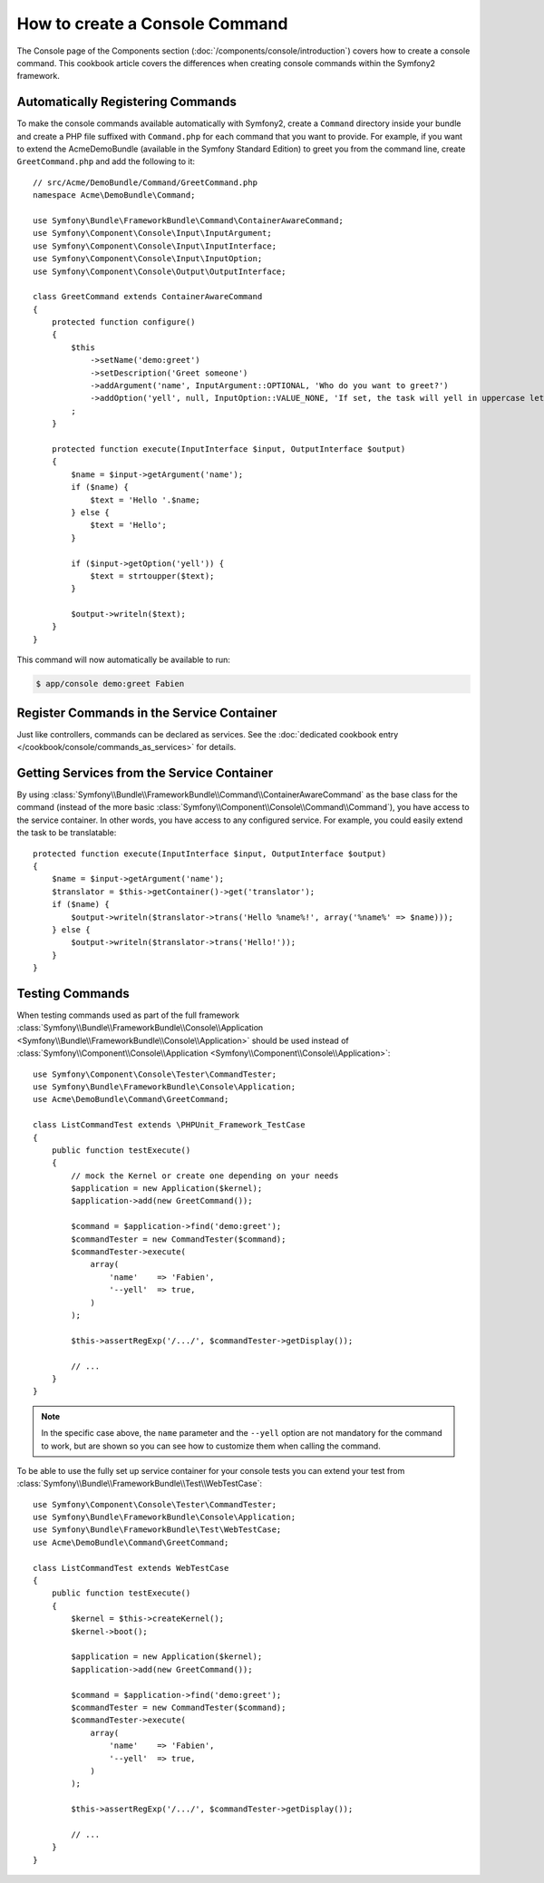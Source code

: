 .. index::
   single: Console; Create commands

How to create a Console Command
===============================

The Console page of the Components section (:doc:`/components/console/introduction`) covers
how to create a console command. This cookbook article covers the differences
when creating console commands within the Symfony2 framework.

Automatically Registering Commands
----------------------------------

To make the console commands available automatically with Symfony2, create a
``Command`` directory inside your bundle and create a PHP file suffixed with
``Command.php`` for each command that you want to provide. For example, if you
want to extend the AcmeDemoBundle (available in the Symfony Standard
Edition) to greet you from the command line, create ``GreetCommand.php`` and
add the following to it::

    // src/Acme/DemoBundle/Command/GreetCommand.php
    namespace Acme\DemoBundle\Command;

    use Symfony\Bundle\FrameworkBundle\Command\ContainerAwareCommand;
    use Symfony\Component\Console\Input\InputArgument;
    use Symfony\Component\Console\Input\InputInterface;
    use Symfony\Component\Console\Input\InputOption;
    use Symfony\Component\Console\Output\OutputInterface;

    class GreetCommand extends ContainerAwareCommand
    {
        protected function configure()
        {
            $this
                ->setName('demo:greet')
                ->setDescription('Greet someone')
                ->addArgument('name', InputArgument::OPTIONAL, 'Who do you want to greet?')
                ->addOption('yell', null, InputOption::VALUE_NONE, 'If set, the task will yell in uppercase letters')
            ;
        }

        protected function execute(InputInterface $input, OutputInterface $output)
        {
            $name = $input->getArgument('name');
            if ($name) {
                $text = 'Hello '.$name;
            } else {
                $text = 'Hello';
            }

            if ($input->getOption('yell')) {
                $text = strtoupper($text);
            }

            $output->writeln($text);
        }
    }

This command will now automatically be available to run:

.. code-block:: bash

    $ app/console demo:greet Fabien

.. _cookbook-console-dic:

Register Commands in the Service Container
-------------------------------------------

Just like controllers, commands can be declared as services. See the
:doc:`dedicated cookbook entry </cookbook/console/commands_as_services>`
for details.

Getting Services from the Service Container
-------------------------------------------

By using :class:`Symfony\\Bundle\\FrameworkBundle\\Command\\ContainerAwareCommand`
as the base class for the command (instead of the more basic
:class:`Symfony\\Component\\Console\\Command\\Command`), you have access to the
service container. In other words, you have access to any configured service.
For example, you could easily extend the task to be translatable::

    protected function execute(InputInterface $input, OutputInterface $output)
    {
        $name = $input->getArgument('name');
        $translator = $this->getContainer()->get('translator');
        if ($name) {
            $output->writeln($translator->trans('Hello %name%!', array('%name%' => $name)));
        } else {
            $output->writeln($translator->trans('Hello!'));
        }
    }

Testing Commands
----------------

When testing commands used as part of the full framework
:class:`Symfony\\Bundle\\FrameworkBundle\\Console\\Application <Symfony\\Bundle\\FrameworkBundle\\Console\\Application>` should be used
instead of
:class:`Symfony\\Component\\Console\\Application <Symfony\\Component\\Console\\Application>`::

    use Symfony\Component\Console\Tester\CommandTester;
    use Symfony\Bundle\FrameworkBundle\Console\Application;
    use Acme\DemoBundle\Command\GreetCommand;

    class ListCommandTest extends \PHPUnit_Framework_TestCase
    {
        public function testExecute()
        {
            // mock the Kernel or create one depending on your needs
            $application = new Application($kernel);
            $application->add(new GreetCommand());

            $command = $application->find('demo:greet');
            $commandTester = new CommandTester($command);
            $commandTester->execute(
                array(
                    'name'    => 'Fabien',
                    '--yell'  => true,
                )
            );

            $this->assertRegExp('/.../', $commandTester->getDisplay());

            // ...
        }
    }

.. versionadded:: 2.4
    Since Symfony 2.4, the ``CommandTester`` automatically detects the name of
    the command to execute. Prior to Symfony 2.4, you need to pass it via the
    ``command`` key.

.. note::

    In the specific case above, the ``name`` parameter and the ``--yell`` option
    are not mandatory for the command to work, but are shown so you can see
    how to customize them when calling the command.

To be able to use the fully set up service container for your console tests
you can extend your test from
:class:`Symfony\\Bundle\\FrameworkBundle\\Test\\WebTestCase`::

    use Symfony\Component\Console\Tester\CommandTester;
    use Symfony\Bundle\FrameworkBundle\Console\Application;
    use Symfony\Bundle\FrameworkBundle\Test\WebTestCase;
    use Acme\DemoBundle\Command\GreetCommand;

    class ListCommandTest extends WebTestCase
    {
        public function testExecute()
        {
            $kernel = $this->createKernel();
            $kernel->boot();

            $application = new Application($kernel);
            $application->add(new GreetCommand());

            $command = $application->find('demo:greet');
            $commandTester = new CommandTester($command);
            $commandTester->execute(
                array(
                    'name'    => 'Fabien',
                    '--yell'  => true,
                )
            );

            $this->assertRegExp('/.../', $commandTester->getDisplay());

            // ...
        }
    }
